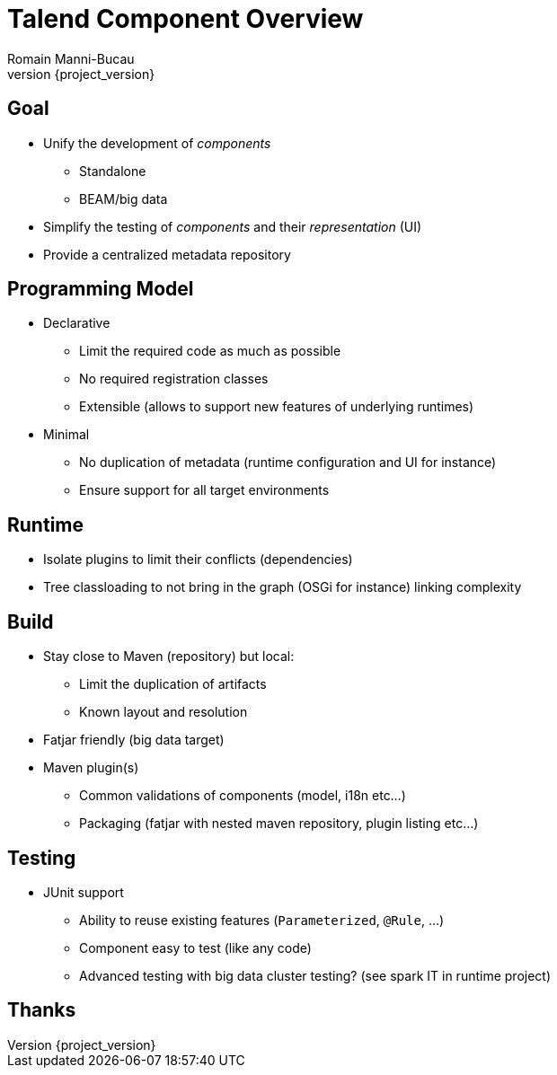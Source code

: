 = Talend Component Overview
Romain Manni-Bucau
:revnumber: {project_version}

== Goal

[%step]
* Unify the development of _components_
** Standalone
** BEAM/big data
* Simplify the testing of _components_ and their _representation_ (UI)
* Provide a centralized metadata repository

== Programming Model

[%step]
* Declarative
** Limit the required code as much as possible
** No required registration classes
** Extensible (allows to support new features of underlying runtimes)
* Minimal
** No duplication of metadata (runtime configuration and UI for instance)
** Ensure support for all target environments

== Runtime

[%step]
* Isolate plugins to limit their conflicts (dependencies)
* Tree classloading to not bring in the graph (OSGi for instance) linking complexity

== Build

[%step]
* Stay close to Maven (repository) but local:
** Limit the duplication of artifacts
** Known layout and resolution
* Fatjar friendly (big data target)
* Maven plugin(s)
** Common validations of components (model, i18n etc...)
** Packaging (fatjar with nested maven repository, plugin listing etc...)

== Testing

[%step]
* JUnit support
** Ability to reuse existing features (`Parameterized`, `@Rule`, ...)
** Component easy to test (like any code)
** Advanced testing with big data cluster testing? (see spark IT in runtime project)

== Thanks
